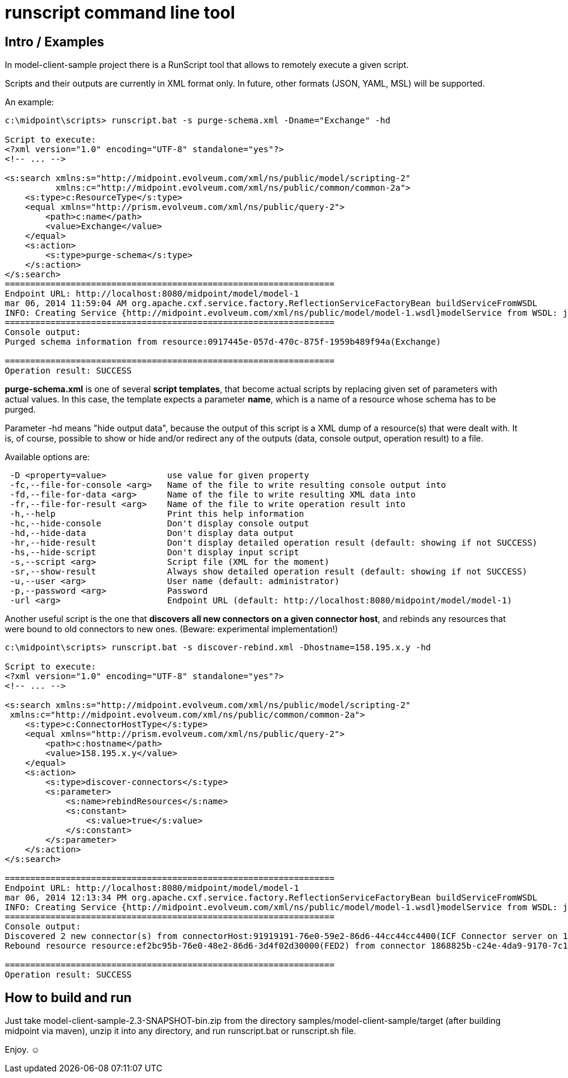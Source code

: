 = runscript command line tool
:page-wiki-name: runscript command line tool
:page-wiki-id: 14286852
:page-wiki-metadata-create-user: mederly
:page-wiki-metadata-create-date: 2014-03-06T12:02:26.672+01:00
:page-wiki-metadata-modify-user: peterkortvel@gmail.com
:page-wiki-metadata-modify-date: 2016-02-20T15:47:26.391+01:00
:page-upkeep-status: yellow

== Intro / Examples

In model-client-sample project there is a RunScript tool that allows to remotely execute a given script.

Scripts and their outputs are currently in XML format only.
In future, other formats (JSON, YAML, MSL) will be supported.

An example:

[source]
----
c:\midpoint\scripts> runscript.bat -s purge-schema.xml -Dname="Exchange" -hd

Script to execute:
<?xml version="1.0" encoding="UTF-8" standalone="yes"?>
<!-- ... -->

<s:search xmlns:s="http://midpoint.evolveum.com/xml/ns/public/model/scripting-2"
          xmlns:c="http://midpoint.evolveum.com/xml/ns/public/common/common-2a">
    <s:type>c:ResourceType</s:type>
    <equal xmlns="http://prism.evolveum.com/xml/ns/public/query-2">
        <path>c:name</path>
        <value>Exchange</value>
    </equal>
    <s:action>
        <s:type>purge-schema</s:type>
    </s:action>
</s:search>
=================================================================
Endpoint URL: http://localhost:8080/midpoint/model/model-1
mar 06, 2014 11:59:04 AM org.apache.cxf.service.factory.ReflectionServiceFactoryBean buildServiceFromWSDL
INFO: Creating Service {http://midpoint.evolveum.com/xml/ns/public/model/model-1.wsdl}modelService from WSDL: jar:file:/D:/temp/midp/lib/model-client-2.3-SNAPSHOT.jar!/xml/ns/private/model/modelWrapper.wsdl
=================================================================
Console output:
Purged schema information from resource:0917445e-057d-470c-875f-1959b489f94a(Exchange)

=================================================================
Operation result: SUCCESS
----

*purge-schema.xml* is one of several *script templates*, that become actual scripts by replacing given set of parameters with actual values.
In this case, the template expects a parameter *name*, which is a name of a resource whose schema has to be purged.

Parameter -hd means "hide output data", because the output of this script is a XML dump of a resource(s) that were dealt with.
It is, of course, possible to show or hide and/or redirect any of the outputs (data, console output, operation result) to a file.

Available options are:

[source]
----
 -D <property=value>            use value for given property
 -fc,--file-for-console <arg>   Name of the file to write resulting console output into
 -fd,--file-for-data <arg>      Name of the file to write resulting XML data into
 -fr,--file-for-result <arg>    Name of the file to write operation result into
 -h,--help                      Print this help information
 -hc,--hide-console             Don't display console output
 -hd,--hide-data                Don't display data output
 -hr,--hide-result              Don't display detailed operation result (default: showing if not SUCCESS)
 -hs,--hide-script              Don't display input script
 -s,--script <arg>              Script file (XML for the moment)
 -sr,--show-result              Always show detailed operation result (default: showing if not SUCCESS)
 -u,--user <arg>                User name (default: administrator)
 -p,--password <arg>            Password
 -url <arg>                     Endpoint URL (default: http://localhost:8080/midpoint/model/model-1)
----



Another useful script is the one that *discovers all new connectors on a given connector host*, and rebinds any resources that were bound to old connectors to new ones.
(Beware: experimental implementation!)

[source]
----
c:\midpoint\scripts> runscript.bat -s discover-rebind.xml -Dhostname=158.195.x.y -hd

Script to execute:
<?xml version="1.0" encoding="UTF-8" standalone="yes"?>
<!-- ... -->

<s:search xmlns:s="http://midpoint.evolveum.com/xml/ns/public/model/scripting-2"
 xmlns:c="http://midpoint.evolveum.com/xml/ns/public/common/common-2a">
    <s:type>c:ConnectorHostType</s:type>
    <equal xmlns="http://prism.evolveum.com/xml/ns/public/query-2">
        <path>c:hostname</path>
        <value>158.195.x.y</value>
    </equal>
    <s:action>
        <s:type>discover-connectors</s:type>
        <s:parameter>
            <s:name>rebindResources</s:name>
            <s:constant>
                <s:value>true</s:value>
            </s:constant>
        </s:parameter>
    </s:action>
</s:search>

=================================================================
Endpoint URL: http://localhost:8080/midpoint/model/model-1
mar 06, 2014 12:13:34 PM org.apache.cxf.service.factory.ReflectionServiceFactoryBean buildServiceFromWSDL
INFO: Creating Service {http://midpoint.evolveum.com/xml/ns/public/model/model-1.wsdl}modelService from WSDL: jar:file:/D:/temp/midp/lib/model-client-2.3-SNAPSHOT.jar!/xml/ns/private/model/modelWrapper.wsdl
=================================================================
Console output:
Discovered 2 new connector(s) from connectorHost:91919191-76e0-59e2-86d6-44cc44cc4400(ICF Connector server on 158.195.x.y:8759)
Rebound resource resource:ef2bc95b-76e0-48e2-86d6-3d4f02d30000(FED2) from connector 1868825b-c24e-4da9-9170-7c12681dcd5a to new one: 1616a282-e6c1-4bc4-b35f-1e971cefd226

=================================================================
Operation result: SUCCESS
----


== How to build and run

Just take model-client-sample-2.3-SNAPSHOT-bin.zip from the directory samples/model-client-sample/target (after building midpoint via maven), unzip it into any directory, and run runscript.bat or runscript.sh file.

Enjoy.
☺